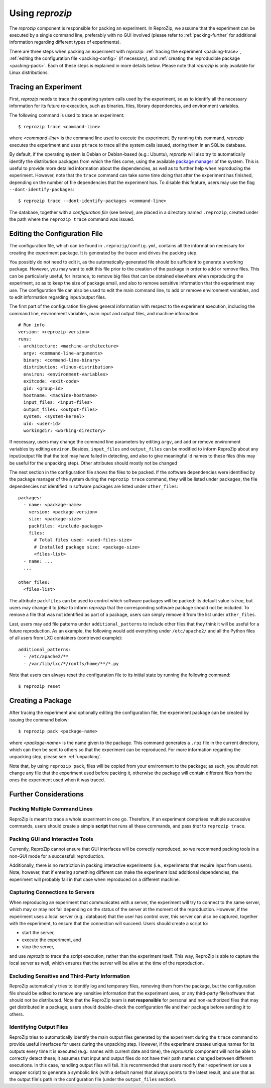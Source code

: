 ..  _packing:

Using *reprozip*
****************

The *reprozip* component is responsible for packing an experiment. In ReproZip, we assume that the experiment can be executed by a single command line, preferably with no GUI involved (please refer to :ref:`packing-further` for additional information regarding different types of experiments).

There are three steps when packing an experiment with *reprozip*: :ref:`tracing the experiment <packing-trace>`, :ref:`editing the configuration file <packing-config>` (if necessary), and :ref:`creating the reproducible package <packing-pack>`. Each of these steps is explained in more details below. Please note that *reprozip* is only available for Linux distributions.

..  _packing-trace:

Tracing an Experiment
=====================

First, *reprozip* needs to trace the operating system calls used by the experiment, so as to identify all the necessary information for its future re-execution, such as binaries, files, library dependencies, and environment variables.

The following command is used to trace an experiment::

    $ reprozip trace <command-line>

where `<command-line>` is the command line used to execute the experiment. By running this command, *reprozip* executes the experiment and uses ``ptrace`` to trace all the system calls issued, storing them in an SQLite database.

By default, if the operating system is Debian or Debian-based (e.g.: Ubuntu), *reprozip* will also try to automatically identify the distribution packages from which the files come, using the available `package manager <http://en.wikipedia.org/wiki/Dpkg>`_ of the system. This is useful to provide more detailed information about the dependencies, as well as to further help when reproducing the experiment. However, note that the ``trace`` command can take some time doing that after the experiment has finished, depending on the number of file dependencies that the experiment has. To disable this feature, users may use the flag ``--dont-identify-packages``::

    $ reprozip trace --dont-identify-packages <command-line>

The database, together with a *configuration file* (see below), are placed in a directory named ``.reprozip``, created under the path where the ``reprozip trace`` command was issued.

..  _packing-config:

Editing the Configuration File
==============================

The configuration file, which can be found in ``.reprozip/config.yml``, contains all the information necessary for creating the experiment package. It is generated by the tracer and drives the packing step.

You possibly do not need to edit it, as the automatically-generated file should be sufficient to generate a working package. However, you may want to edit this file prior to the creation of the package in order to add or remove files. This can be particularly useful, for instance, to remove big files that can be obtained elsewhere when reproducing the experiment, so as to keep the size of package small, and also to remove sensitive information that the experiment may use. The configuration file can also be used to edit the main command line, to add or remove environment variables, and to edit information regarding input/output files.

The first part of the configuration file gives general information with respect to the experiment execution, including the command line, environment variables, main input and output files, and machine information::

    # Run info
    version: <reprozip-version>
    runs:
    - architecture: <machine-architecture>
      argv: <command-line-arguments>
      binary: <command-line-binary>
      distribution: <linux-distribution>
      environ: <environment-variables>
      exitcode: <exit-code>
      gid: <group-id>
      hostname: <machine-hostname>
      input_files: <input-files>
      output_files: <output-files>
      system: <system-kernel>
      uid: <user-id>
      workingdir: <working-directory>

If necessary, users may change the command line parameters by editing ``argv``, and add or remove environment variables by editing ``environ``. Besides, ``input_files`` and ``output_files`` can be modified to inform ReproZip about any input/output file that the tool may have failed in detecting, and also to give meaningful id names to these files (this may be useful for the unpacking step). Other attributes should mostly not be changed

The next section in the configuration file shows the files to be packed. If the software dependencies were identified by the package manager of the system during the ``reprozip trace`` command, they will be listed under ``packages``; the file dependencies not identified in software packages are listed under ``other_files``::

    packages:
      - name: <package-name>
        version: <package-version>
        size: <package-size>
        packfiles: <include-package>
        files:
          # Total files used: <used-files-size>
          # Installed package size: <package-size>
          <files-list>
      - name: ...
      ...

    other_files:
      <files-list>

The attribute ``packfiles`` can be used to control which software packages will be packed: its default value is `true`, but users may change it to `false` to inform *reprozip* that the corresponding software package should not be included. To remove a file that was not identified as part of a package, users can simply remove it from the list under ``other_files``.

Last, users may add file patterns under ``additional_patterns`` to include other files that they think it will be useful for a future reproduction. As an example, the following would add everything under ``/etc/apache2/`` and all the Python files of all users from LXC containers (contrieved example)::

    additional_patterns:
      - /etc/apache2/**
      - /var/lib/lxc/*/rootfs/home/**/*.py

Note that users can always reset the configuration file to its initial state by running the following command::

    $ reprozip reset

..  _packing-pack:

Creating a Package
==================

After tracing the experiment and optionally editing the configuration file, the experiment package can be created by issuing the command below::

    $ reprozip pack <package-name>

where `<package-name>` is the name given to the package. This command generates a ``.rpz`` file in the current directory, which can then be sent to others so that the experiment can be reproduced. For more information regarding the unpacking step, please see :ref:`unpacking`.

Note that, by using ``reprozip pack``, files will be copied from your environment to the package; as such, you should not change any file that the experiment used before packing it, otherwise the package will contain different files from the ones the experiment used when it was traced.

..  _packing-further:

Further Considerations
======================

Packing Multiple Command Lines
++++++++++++++++++++++++++++++

ReproZip is meant to trace a whole experiment in one go. Therefore, if an experiment comprises multiple successive commands, users should create a simple **script** that runs all these commands, and pass *that* to ``reprozip trace``.

Packing GUI and Interactive Tools
+++++++++++++++++++++++++++++++++

Currently, ReproZip cannot ensure that GUI interfaces will be correctly reproduced, so we recommend packing tools in a non-GUI mode for a successfull reproduction.

Additionally, there is no restriction in packing interactive experiments (i.e., experiments that require input from users). Note, however, that if entering something different can make the experiment load additional dependencies, the experiment will probably fail in that case when reproduced on a different machine.

Capturing Connections to Servers
++++++++++++++++++++++++++++++++

When reproducing an experiment that communicates with a server, the experiment will try to connect to the same server, which may or may not fail depending on the status of the server at the moment of the reproduction. However, if the experiment uses a local server (e.g.: database) that the user has control over, this server can also be captured, together with the experiment, to ensure that the connection will succeed. Users should create a script to:

* start the server,
* execute the experiment, and
* stop the server,

and use *reprozip* to trace the script execution, rather than the experiment itself. This way, ReproZip is able to capture the local server as well, which ensures that the server will be alive at the time of the reproduction.

Excluding Sensitive and Third-Party Information
+++++++++++++++++++++++++++++++++++++++++++++++

ReproZip automatically tries to identify log and temporary files, removing them from the package, but the configuration file should be edited to remove any sensitive information that the experiment uses, or any third-party file/software that should not be distributed. Note that the ReproZip team is **not responsible** for personal and non-authorized files that may get distributed in a package; users should double-check the configuration file and their package before sending it to others.

Identifying Output Files
++++++++++++++++++++++++

ReproZip tries to automatically identify the main output files generated by the experiment during the ``trace`` command to provide useful interfaces for users during the unpacking step. However, if the experiment creates unique names for its outputs every time it is executed (e.g.: names with current date and time), the *reprounzip* component will not be able to correctly detect these; it assumes that input and output files do not have their path names changed between different executions. In this case, handling output files will fail. It is recommended that users modify their experiment (or use a wrapper script) to generate a symbolic link (with a default name) that always points to the latest result, and use that as the output file's path in the configuration file (under the ``output_files`` section).
